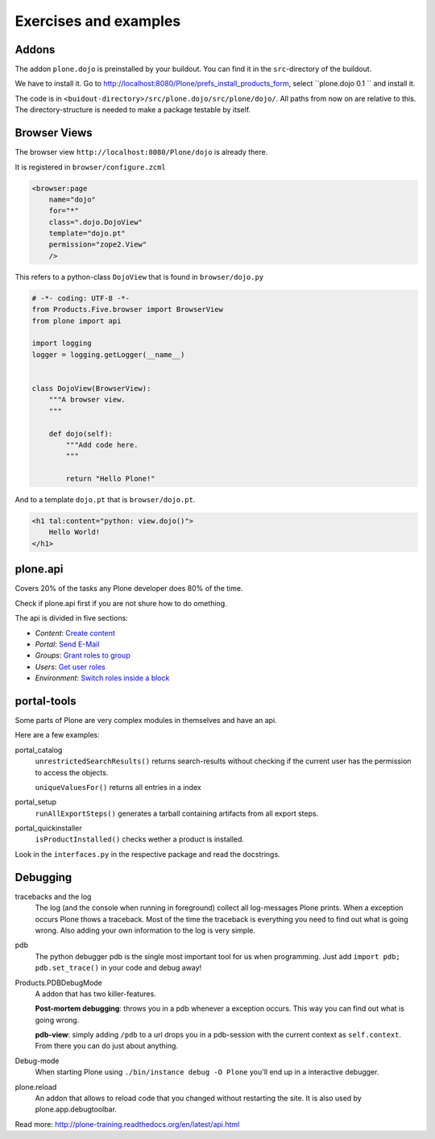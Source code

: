 Exercises and examples
======================

Addons
------

The addon ``plone.dojo`` is preinstalled by your buildout. You can find it in the ``src``-directory of the buildout.

We have to install it. Go to http://localhost:8080/Plone/prefs_install_products_form, select ``plone.dojo 0.1 `` and install it.

The code is in ``<buidout-directory>/src/plone.dojo/src/plone/dojo/``. All paths from now on are relative to this. The directory-structure is needed to make a package testable by itself.


Browser Views
-------------

The browser view ``http://localhost:8080/Plone/dojo`` is already there.

It is registered in ``browser/configure.zcml``

.. code-block:: xml

    <browser:page
        name="dojo"
        for="*"
        class=".dojo.DojoView"
        template="dojo.pt"
        permission="zope2.View"
        />

This refers to a python-class ``DojoView`` that is found in ``browser/dojo.py``

.. code-block:: python

    # -*- coding: UTF-8 -*-
    from Products.Five.browser import BrowserView
    from plone import api

    import logging
    logger = logging.getLogger(__name__)


    class DojoView(BrowserView):
        """A browser view.
        """

        def dojo(self):
            """Add code here.
            """

            return "Hello Plone!"

And to a template ``dojo.pt`` that is ``browser/dojo.pt``.

.. code-block:: html

    <h1 tal:content="python: view.dojo()">
        Hello World!
    </h1>


plone.api
---------

Covers 20% of the tasks any Plone developer does 80% of the time.

Check if plone.api first if you are not shure how to do omething.

The api is divided in five sections:

* `Content`: `Create content <http://docs.plone.org/external/plone.api/docs/content.html#create-content>`_
* `Portal`: `Send E-Mail <http://docs.plone.org/external/plone.api/docs/portal.html#send-e-mail>`_
* `Groups`: `Grant roles to group <http://docs.plone.org/external/plone.api/docs/group.html#grant-roles-to-group>`_
* `Users`: `Get user roles <http://docs.plone.org/external/plone.api/docs/user.html#get-user-roles>`_
* `Environment`: `Switch roles inside a block <http://docs.plone.org/external/plone.api/docs/env.html#switch-roles-inside-a-block>`_


portal-tools
------------

Some parts of Plone are very complex modules in themselves and have an api.

Here are a few examples:

portal_catalog
    ``unrestrictedSearchResults()`` returns search-results without checking if the current user has the permission to access the objects.

    ``uniqueValuesFor()`` returns all entries in a index

portal_setup
    ``runAllExportSteps()`` generates a tarball containing artifacts from all export steps.

portal_quickinstaller
    ``isProductInstalled()`` checks wether a product is installed.

Look in the ``interfaces.py`` in the respective package and read the docstrings.


Debugging
---------

tracebacks and the log
    The log (and the console when running in foreground) collect all log-messages Plone prints. When a exception occurs Plone thows a traceback. Most of the time the traceback is everything you need to find out what is going wrong. Also adding your own information to the log is very simple.

pdb
    The python debugger pdb is the single most important tool for us when programming. Just add ``import pdb; pdb.set_trace()`` in your code and debug away!

Products.PDBDebugMode
    A addon that has two killer-features.

    **Post-mortem debugging**: throws you in a pdb whenever a exception occurs. This way you can find out what is going wrong.

    **pdb-view**: simply adding ``/pdb`` to a url drops you in a pdb-session with the current context as ``self.context``. From there you can do just about anything.

Debug-mode
    When starting Plone using ``./bin/instance debug -O Plone`` you'll end up in a interactive debugger.

plone.reload
    An addon that allows to reload code that you changed without restarting the site. It is also used by plone.app.debugtoolbar.


Read more: http://plone-training.readthedocs.org/en/latest/api.html
